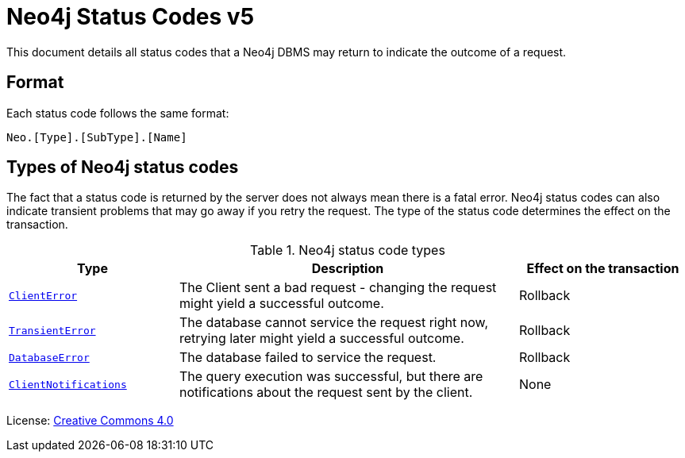 :description: The Neo4j status codes for Neo4j version {neo4j-version}.
:neo4j-buildnumber: {neo4j-version}
[[status-codes]]
= Neo4j Status Codes v5

This document details all status codes that a Neo4j DBMS may return to indicate the outcome of a request.

== Format

Each status code follows the same format:

[source, status code format, role="noheader"]
-----
Neo.[Type].[SubType].[Name]
-----

== Types of Neo4j status codes

The fact that a status code is returned by the server does not always mean there is a fatal error.
Neo4j status codes can also indicate transient problems that may go away if you retry the request.
The type of the status code determines the effect on the transaction.

.Neo4j status code types
[options="header", cols="<1m,<2,<1"]
|===

| Type
| Description
| Effect on the transaction

| xref:errors/all-errors.adoc#_client_errors[ClientError]
| The Client sent a bad request - changing the request might yield a successful outcome.
| Rollback

| xref:errors/all-errors#_transient_errors[TransientError]
| The database cannot service the request right now, retrying later might yield a successful outcome.
| Rollback

| xref:errors/all-errors#_database_error[DatabaseError]
| The database failed to service the request.
| Rollback

| xref:notifications/index.adoc[ClientNotifications]
| The query execution was successful, but there are notifications about the request sent by the client.
| None

|===


ifndef::backend-pdf[]
License: link:{common-license-page-uri}[Creative Commons 4.0]
endif::[]

ifdef::backend-pdf[]
License: Creative Commons 4.0
endif::[]
